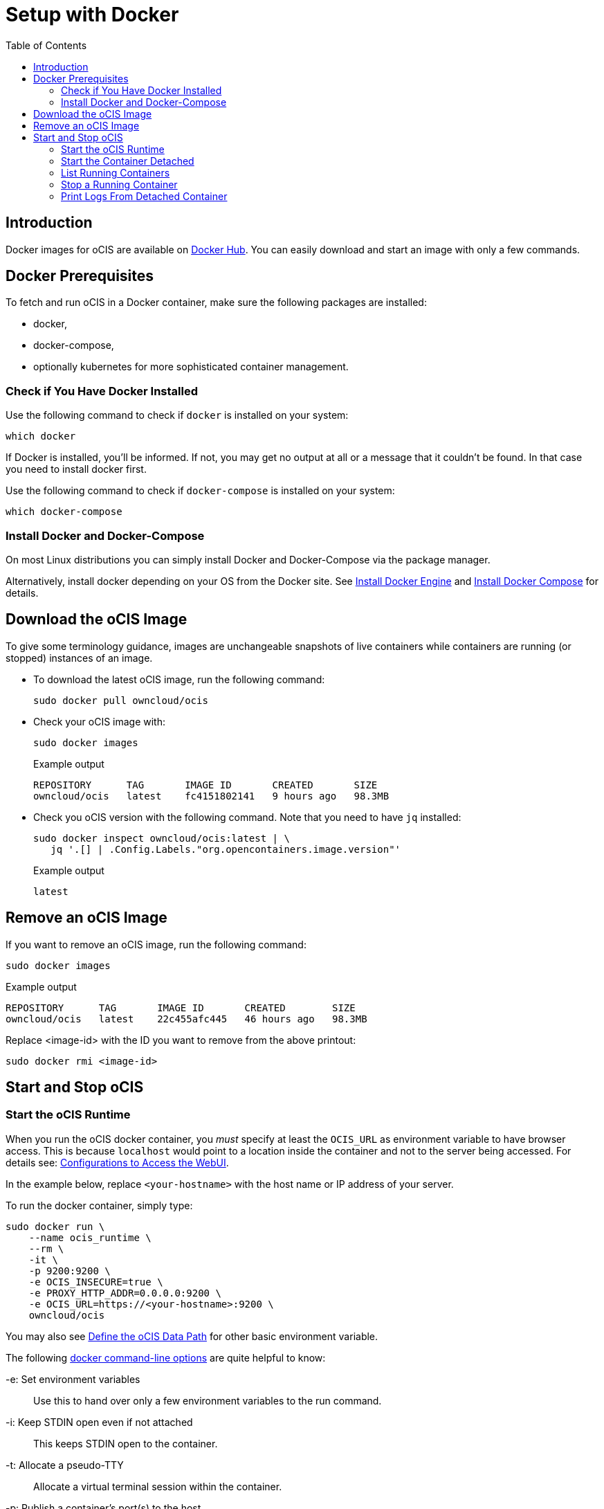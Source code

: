 = Setup with Docker
:toc: right

:docker-ocis-url: https://hub.docker.com/r/owncloud/ocis
:install-docker-url: https://docs.docker.com/engine/install/#server
:install-d-compose-url: https://docs.docker.com/compose/install/
:docker-cli-url: https://docs.docker.com/engine/reference/commandline/run/

:swarm-v-kub-url: https://circleci.com/blog/docker-swarm-vs-kubernetes/#c-consent-modal

:description: Docker images for oCIS are available on {docker-ocis-url}[Docker Hub]. You can easily download and start an image with only a few commands. 

== Introduction

{description}

== Docker Prerequisites

To fetch and run oCIS in a Docker container, make sure the following packages are installed:

* docker,
* docker-compose,
* optionally kubernetes for more sophisticated container management.

=== Check if You Have Docker Installed

Use the following command to check if `docker` is installed on your system:

[source,bash]
----
which docker
----

If Docker is installed, you'll be informed. If not, you may get no output at all or a message that it couldn't be found. In that case you need to install docker first.

Use the following command to check if `docker-compose` is installed on your system:

[source,bash]
----
which docker-compose
----

=== Install Docker and Docker-Compose

On most Linux distributions you can simply install Docker and Docker-Compose via the package manager.

Alternatively, install docker depending on your OS from the Docker site. See {install-docker-url}[Install Docker Engine] and {install-d-compose-url}[Install Docker Compose] for details.

== Download the oCIS Image

// fixme: things are gonna change: after a call with mbarz and cdegen it turns out that latest is not a good idea to use as latest will always point to the master (!) but not to a stable version. atm to use a stable version you would need to use a tag! most likely a "stable" tag will be introduced pointing to the latest stable release and latest will point to the latest master release. this will also be anncounced/described on dockerhub. this means that we have to review the commands below regarding installation, version and upgrade.

To give some terminology guidance, images are unchangeable snapshots of live containers while containers are running (or stopped) instances of an image.

* To download the latest oCIS image, run the following command:
+
[source,bash]
----
sudo docker pull owncloud/ocis
----

* Check your oCIS image with:
+
[source,bash]
----
sudo docker images
----
+
[caption=]
.Example output
[source,plaintext]
----
REPOSITORY      TAG       IMAGE ID       CREATED       SIZE
owncloud/ocis   latest    fc4151802141   9 hours ago   98.3MB
----

* Check you oCIS version with the following command. Note that you need to have `jq` installed:
+
[source,bash]
----
sudo docker inspect owncloud/ocis:latest | \
   jq '.[] | .Config.Labels."org.opencontainers.image.version"'
----
+
[caption=]
.Example output
[source,plaintext]
----
latest
----

== Remove an oCIS Image

If you want to remove an oCIS image, run the following command:

[source,bash]
----
sudo docker images
----

[caption=]
.Example output
[source,plaintext]
----
REPOSITORY      TAG       IMAGE ID       CREATED        SIZE
owncloud/ocis   latest    22c455afc445   46 hours ago   98.3MB
----

Replace <image-id> with the ID you want to remove from the above printout:
[source,bash]
----
sudo docker rmi <image-id>
----

== Start and Stop oCIS

=== Start the oCIS Runtime

When you run the oCIS docker container, you _must_ specify at least the `OCIS_URL` as environment variable to have browser access. This is  because `localhost` would point to a location inside the container and not to the server being accessed. For details see: xref:deployment/general/general-info.adoc#configurations-to-access-the-webui[Configurations to Access the WebUI].

In the example below, replace `<your-hostname>` with the host name or IP address of your server.

To run the docker container, simply type:

[source,bash]
----
sudo docker run \
    --name ocis_runtime \
    --rm \
    -it \
    -p 9200:9200 \
    -e OCIS_INSECURE=true \
    -e PROXY_HTTP_ADDR=0.0.0.0:9200 \
    -e OCIS_URL=https://<your-hostname>:9200 \
    owncloud/ocis
----

You may also see xref:deployment/general/general-info.adoc#define-the-ocis-data-path[Define the oCIS Data Path] for other basic environment variable.
 
The following {docker-cli-url}[docker command-line options] are quite helpful to know:

-e: Set environment variables::
Use this to hand over only a few environment variables to the run command.

-i: Keep STDIN open even if not attached::
This keeps STDIN open to the container.

-t: Allocate a pseudo-TTY::
Allocate a virtual terminal session within the container.

-p: Publish a container's port(s) to the host::
Defines the port mapping from the host to the container.
Use the port mapping which is necessary if you want to access the dockerized oCIS web user interface.

--rm: Automatically remove the container when it exits::
Tell the docker daemon to clean up the container and remove the file system after the container exits.

--env-file: Read in a file of environment variables::
If you have more environment variables to hand over, put them all in a file and use this command-line option. Preferably have `/etc/ocis` as location. See xref:deployment/general/general-info.adoc#configuration-rules[Configuration Rules] for more details.

--name: Assign a name to the container::
By default, containers created with docker run are given a random name like `small_roentgen` which may not be suitable to identify their purpose properly. Giving containers a meaningful name helps identifying them more easily.

=== Start the Container Detached

Note that the docker run command will bind the container to the shell you are running. If you want to detatch it and avoid it gets stopped when closing the shell or the shell gets disconnected (SIGHUP), use the following docker run commandline option:

-d or --detach: Run container in background and print container ID::
The docker container runs in the background of your terminal. It does not receive input or display output.

=== List Running Containers

To list all _running_ containers type:

[source,bash]
----
docker ps
----

[caption=]
.Example output
[source,plaintext,options="nowrap"]
----
CONTAINER ID   IMAGE           COMMAND                  CREATED         STATUS         PORTS                                       NAMES
a0e4db3e91e8   owncloud/ocis   "/usr/bin/ocis server"   8 seconds ago   Up 6 seconds   0.0.0.0:9200->9200/tcp, :::9200->9200/tcp   ocis_runtime
----

=== Stop a Running Container

To stop a runnig detached container, you first need the container ID which you will get with the above command. Then type the following command and replace <container-id> with the ID of the container you want to stop:

[source,bash]
----
docker stop <container-id>
----

=== Print Logs From Detached Container

The `docker logs` command shows information logged by a running container which is useful if you have detached it. To show the logs and follow log output type the following and replace the <container-id> accordingly:

[source,bash]
----
docker logs -f <container-id>
----

